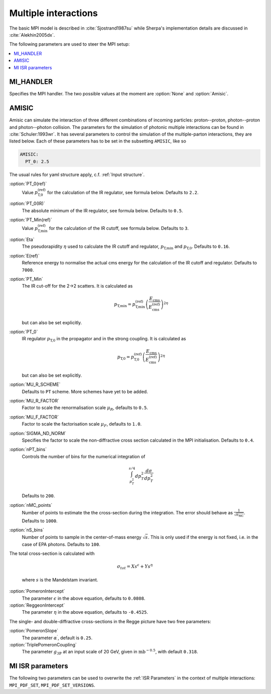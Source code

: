 .. _MPI Parameters:

*********************
Multiple interactions
*********************

The basic MPI model is described
in :cite:`Sjostrand1987su` while Sherpa's implementation details are
discussed in :cite:`Alekhin2005dx`.

The following parameters are used to steer the MPI setup:

.. contents::
   :local:


.. _MI_HANDLER:

MI_HANDLER
==========

.. index:: MI_HANDLER

Specifies the MPI handler. The two possible values
at the moment are :option:`None` and :option:`Amisic`.

.. _Amisic:

AMISIC
======

.. index:: Amisic
.. index:: Amisic:PT_0(ref)
.. index:: Amisic:PT_0(IR)
.. index:: Amisic:PT_Min(ref)
.. index:: Amisic:Eta
.. index:: Amisic:E(ref)
.. index:: Amisic:PT_Min
.. index:: Amisic:PT_0
.. index:: Amisic:MU_R_SCHEME
.. index:: Amisic:MU_R_FACTOR
.. index:: Amisic:MU_F_FACTOR
.. index:: Amisic:SIGMA_ND_NORM
.. index:: Amisic:nPT_bins
.. index:: Amisic:nMC_points
.. index:: Amisic:nS_bins
.. index:: Amisic:PomeronIntercept
.. index:: Amisic:PomeronSlope
.. index:: Amisic:TriplePomeronCoupling
.. index:: Amisic:ReggeonIntercept

Amisic can simulate the interaction of three different combinations of incoming particles:
proton--proton, photon--proton and photon--photon collision. The parameters for the simulation of photonic multiple
interactions can be found in :cite:`Schuler:1993wr`. It has several parameters to control the simulation of the
multiple-parton interactions, they are listed below. Each of these parameters has to be set in the
subsetting ``AMISIC``, like so

.. code-block:: yaml

   AMISIC:
     PT_0: 2.5

The usual rules for yaml structure apply, c.f. :ref:`Input structure`.

:option:`PT_0(ref)`
    Value :math:`p_\text{T,0}^\text{(ref)}` for the calculation of the IR regulator, see formula below. Defaults to ``2.2``.

:option:`PT_0(IR)`
    The absolute minimum of the IR regulator, see formula below. Defaults to ``0.5``.

:option:`PT_Min(ref)`
    Value :math:`p_\text{T,min}^\text{(ref)}` for the calculation of the IR cutoff, see formula below. Defaults to ``3``.

:option:`Eta`
    The pseudorapidity :math:`\eta` used to calculate the IR cutoff and regulator, :math:`p_\text{T,min}` and :math:`p_\text{T,0}`.
    Defaults to ``0.16``.

:option:`E(ref)`
    Reference energy to normalise the actual cms energy for the calculation of the IR cutoff and regulator.
    Defaults to ``7000``.

:option:`PT_Min`
    The IR cut-off for the 2->2 scatters. It is calculated as

    .. math::

        p_\text{T,min} = p_\text{T,min}^\text{(ref)} \left( \frac{E_\text{cms}}{E_\text{cms}^\text{(ref)}} \right)^{2\eta}

    but can also be set explicitly.

:option:`PT_0`
    IR regulator :math:`p_\text{T,0}` in the propagator and in the strong coupling. It is calculated as

    .. math::

        p_\text{T,0} = p_\text{T,0}^\text{(ref)} \left( \frac{E_\text{cms}}{E_\text{cms}^\text{(ref)}} \right)^{2\eta}

    but can also be set explicitly.

:option:`MU_R_SCHEME`
    Defaults to ``PT`` scheme. More schemes have yet to be added.

:option:`MU_R_FACTOR`
    Factor to scale the renormalisation scale :math:`\mu_R`, defaults to ``0.5``.

:option:`MU_F_FACTOR`
    Factor to scale the factorisation scale :math:`\mu_F`, defaults to ``1.0``.

:option:`SIGMA_ND_NORM`
    Specifies the factor to scale the non-diffractive cross section calculated in the MPI initialisation.
    Defaults to ``0.4``.

:option:`nPT_bins`
    Controls the number of bins for the numerical integration of

    .. math:: \int_{p_T^2}^{s/4} dp_T^2 \frac{d \sigma}{dp_T^2}

    Defaults to ``200``.

:option:`nMC_points`
    Number of points to estimate the the cross-section during the integration. The error should behave as
    :math:`\frac{1}{\sqrt{n_\text{MC}}}`. Defaults to ``1000``.

:option:`nS_bins`
    Number of points to sample in the center-of-mass energy :math:`\sqrt{s}`. This is only used if the energy is not
    fixed, i.e. in the case of EPA photons. Defaults to ``100``.

The total cross-section is calculated with

    .. math::

        \sigma_{tot} = X s^\epsilon + Y s^\eta

    where :math:`s` is the Mandelstam invariant.

:option:`PomeronIntercept`
    The parameter :math:`\epsilon` in the above equation, defaults to ``0.0808``.

:option:`ReggeonIntercept`
    The parameter :math:`\eta` in the above equation, defaults to ``-0.4525``.

The single- and double-diffractive cross-sections in the Regge picture have two free parameters:

:option:`PomeronSlope`
    The parameter :math:`\alpha^\prime`, default is ``0.25``.

:option:`TriplePomeronCoupling`
    The parameter :math:`g_{3\mathbb{P}}` at an input scale of 20 GeV, given in :math:`\text{mb}^{-0.5}`, with default ``0.318``.

.. _MI ISR parameters:

MI ISR parameters
=================

.. index:: MPI_PDF_SET
.. index:: MPI_PDF_SET_VERSIONS

The following two parameters can be used to overwrite the :ref:`ISR Parameters`
in the context of multiple interactions: ``MPI_PDF_SET``,
``MPI_PDF_SET_VERSIONS``.
